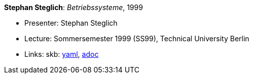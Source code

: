 //
// This file was generated by SKB-Dashboard, task 'lib-yaml2src'
// - on Wednesday November  7 at 08:42:48
// - skb-dashboard: https://www.github.com/vdmeer/skb-dashboard
//

*Stephan Steglich*: _Betriebssysteme_, 1999

* Presenter: Stephan Steglich
* Lecture: Sommersemester 1999 (SS99), Technical University Berlin
* Links:
      skb:
        https://github.com/vdmeer/skb/tree/master/data/library/talks/lecture-notes/1990/steglich-1999-bs-tub.yaml[yaml],
        https://github.com/vdmeer/skb/tree/master/data/library/talks/lecture-notes/1990/steglich-1999-bs-tub.adoc[adoc]

